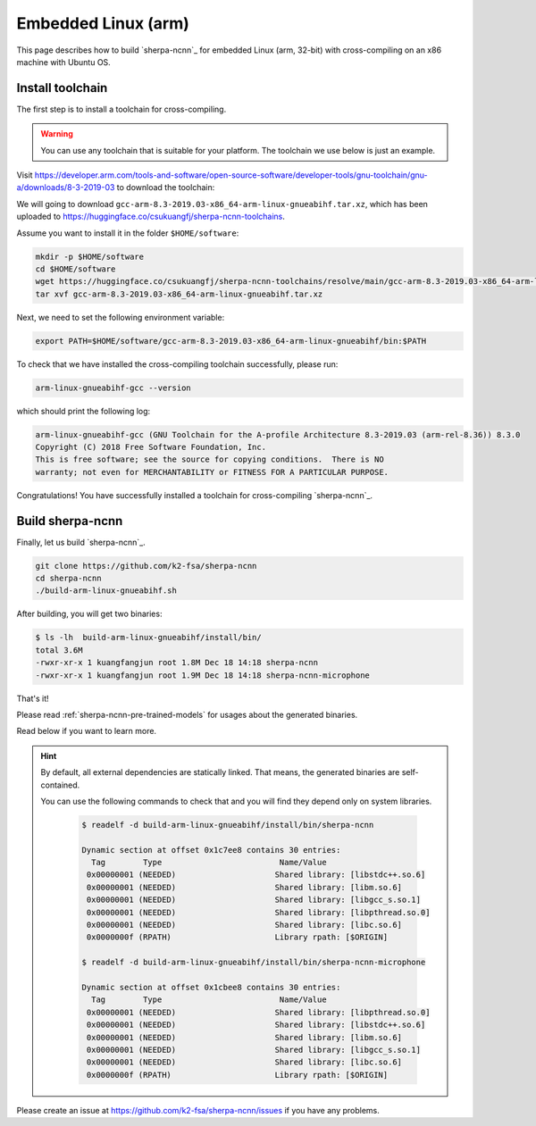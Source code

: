 Embedded Linux (arm)
====================

This page describes how to build `sherpa-ncnn`_ for embedded Linux (arm, 32-bit)
with cross-compiling on an x86 machine with Ubuntu OS.

Install toolchain
-----------------

The first step is to install a toolchain for cross-compiling.

.. warning::

  You can use any toolchain that is suitable for your platform. The toolchain
  we use below is just an example.

Visit `<https://developer.arm.com/tools-and-software/open-source-software/developer-tools/gnu-toolchain/gnu-a/downloads/8-3-2019-03>`_ to download the toolchain:

We will going to download ``gcc-arm-8.3-2019.03-x86_64-arm-linux-gnueabihf.tar.xz``,
which has been uploaded to `<https://huggingface.co/csukuangfj/sherpa-ncnn-toolchains>`_.

Assume you want to install it in the folder ``$HOME/software``:

.. code-block:: bash

   mkdir -p $HOME/software
   cd $HOME/software
   wget https://huggingface.co/csukuangfj/sherpa-ncnn-toolchains/resolve/main/gcc-arm-8.3-2019.03-x86_64-arm-linux-gnueabihf.tar.xz
   tar xvf gcc-arm-8.3-2019.03-x86_64-arm-linux-gnueabihf.tar.xz

Next, we need to set the following environment variable:

.. code-block:: bash

   export PATH=$HOME/software/gcc-arm-8.3-2019.03-x86_64-arm-linux-gnueabihf/bin:$PATH

To check that we have installed the cross-compiling toolchain successfully, please
run:

.. code-block:: bash

  arm-linux-gnueabihf-gcc --version

which should print the following log:

.. code-block::

  arm-linux-gnueabihf-gcc (GNU Toolchain for the A-profile Architecture 8.3-2019.03 (arm-rel-8.36)) 8.3.0
  Copyright (C) 2018 Free Software Foundation, Inc.
  This is free software; see the source for copying conditions.  There is NO
  warranty; not even for MERCHANTABILITY or FITNESS FOR A PARTICULAR PURPOSE.

Congratulations! You have successfully installed a toolchain for cross-compiling
`sherpa-ncnn`_.

Build sherpa-ncnn
-----------------

Finally, let us build `sherpa-ncnn`_.

.. code-block:: bash

  git clone https://github.com/k2-fsa/sherpa-ncnn
  cd sherpa-ncnn
  ./build-arm-linux-gnueabihf.sh

After building, you will get two binaries:

.. code-block:: bash

  $ ls -lh  build-arm-linux-gnueabihf/install/bin/
  total 3.6M
  -rwxr-xr-x 1 kuangfangjun root 1.8M Dec 18 14:18 sherpa-ncnn
  -rwxr-xr-x 1 kuangfangjun root 1.9M Dec 18 14:18 sherpa-ncnn-microphone

That's it!

Please read :ref:`sherpa-ncnn-pre-trained-models` for usages about
the generated binaries.

Read below if you want to learn more.

.. hint::

  By default, all external dependencies are statically linked. That means,
  the generated binaries are self-contained.

  You can use the following commands to check that and you will find
  they depend only on system libraries.

    .. code-block::

      $ readelf -d build-arm-linux-gnueabihf/install/bin/sherpa-ncnn

      Dynamic section at offset 0x1c7ee8 contains 30 entries:
        Tag        Type                         Name/Value
       0x00000001 (NEEDED)                     Shared library: [libstdc++.so.6]
       0x00000001 (NEEDED)                     Shared library: [libm.so.6]
       0x00000001 (NEEDED)                     Shared library: [libgcc_s.so.1]
       0x00000001 (NEEDED)                     Shared library: [libpthread.so.0]
       0x00000001 (NEEDED)                     Shared library: [libc.so.6]
       0x0000000f (RPATH)                      Library rpath: [$ORIGIN]

      $ readelf -d build-arm-linux-gnueabihf/install/bin/sherpa-ncnn-microphone

      Dynamic section at offset 0x1cbee8 contains 30 entries:
        Tag        Type                         Name/Value
       0x00000001 (NEEDED)                     Shared library: [libpthread.so.0]
       0x00000001 (NEEDED)                     Shared library: [libstdc++.so.6]
       0x00000001 (NEEDED)                     Shared library: [libm.so.6]
       0x00000001 (NEEDED)                     Shared library: [libgcc_s.so.1]
       0x00000001 (NEEDED)                     Shared library: [libc.so.6]
       0x0000000f (RPATH)                      Library rpath: [$ORIGIN]

Please create an issue at `<https://github.com/k2-fsa/sherpa-ncnn/issues>`_
if you have any problems.
